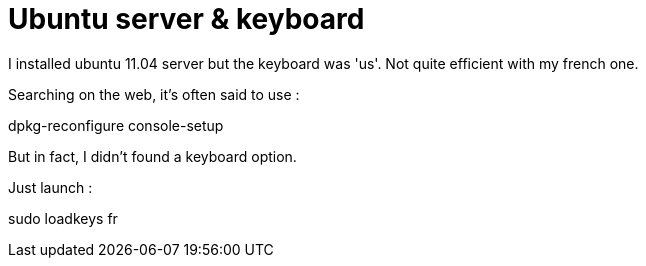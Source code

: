 = Ubuntu server & keyboard
:published_at: 2011-06-17
:hp-tags: ubuntu

I installed ubuntu 11.04 server but the keyboard was 'us'. Not quite efficient with my french one.

Searching on the web, it's often said to use :

dpkg-reconfigure console-setup

But in fact, I didn't found a keyboard option.

Just launch :

sudo loadkeys fr
